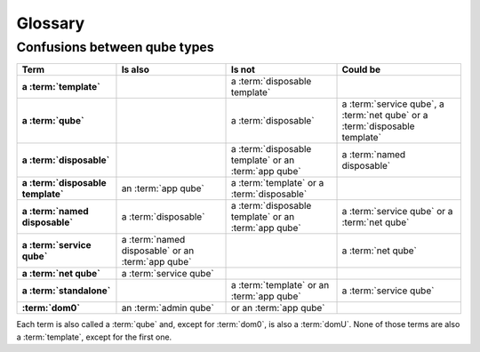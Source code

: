 ========
Glossary
========

.. glossary::

   admin qube
      A type of :term:`qube` used for administering Qubes OS.

      :Note: Currently, the only admin qube is :term:`dom0`.

   app qube
      Any :term:`qube` that does not have a root filesystem of its own. Every app qube is based on a :term:`template` from which it borrows the root filesystem.

      :See: :ref:`inheritance-and-persistence`
      :Example: *personal*, *untrusted* or *vault* qubes with the default installation
      :Previously known as: ``AppVM``, ``TemplateBasedVM``.
      :Historical note: This term originally meant “a qube intended for running user software applications” (hence the name “app”).

   disposable
      A type of temporary :term:`app qube` that self-destructs when closed. Each disposable is based on a :term:`disposable template`.

      :See: :doc:`/user/how-to-guides/how-to-use-disposables`, :ref:`inheritance-and-persistence`
      :Example: *dispXXXX* qubes when a new disposable is created
      :Previously known as: ``DisposableVM``, ``DispVM``.

   disposable template
      Any :term:`app qube` on which :term:`disposable` are based. A disposable template shares its user directories (and, indirectly, the root filesystem of the regular :term:`template` on which it is based) with all :term:`disposable` based on it.

      Every :term:`disposable` is based on a disposable template, which is in turn based on a regular :term:`template`. Disposable templates must be app qubes. They cannot be regular :term:`template`. A *disposable template* should not be confused with the concept of a regular :term:`template`. Unlike :term:`disposable`, disposable templates have the persistence properties of normal :term:`app qube`.

      :See: :ref:`user/how-to-guides/how-to-use-disposables:How to create disposable templates`, :ref:`inheritance-and-persistence`
      :Example: *default-dvm* qube
      :Previously known as: ``DisposableVM Template``, ``DVM Template``, ``DVM``.

   dom0
      :term:`domain` zero. A type of :term:`admin qube`. Also known as the **host** domain, dom0 is the initial qube started by the Xen hypervisor on boot. Dom0 runs the Xen management toolstack and has special privileges relative to other domains, such as direct access to most hardware.

      :Note: The term “dom0” is a common noun and should follow the capitalization rules of common nouns.

   domain
      In Xen, a synonym for :term:`vm`.

      :See: `“domain” on the Xen Wiki <https://wiki.xenproject.org/wiki/Domain>`__.
      :Note: This term has no official meaning in Qubes OS.

   domU
      Unprivileged :term:`domain`. Also known as **guest** domains, domUs are the counterparts to dom0. In Xen, all VMs except dom0 are domUs. By default, most domUs lack direct hardware access.

      :Usage: The term “domU” is a common noun and should follow the capitalization rules of common nouns.
      :Note: Sometimes the term :term:`vm` is used as a synonym for domU. This is technically inaccurate, as :term:`dom0` is also a VM in Xen.

   firmware
      Software that runs outside the control of the operating system. Some firmware executes on the same CPU cores as Qubes OS does, but all computers have many additional processors that the operating system does not run on, and these computers also run firmware.

      :See: :ref:`user/how-to-guides/how-to-update:firmware updates`

   HVM
      Hardware-assisted Virtual Machine. Any fully virtualized, or hardware-assisted, :term:`vm` utilizing the virtualization extensions of the host CPU. Although HVMs are typically slower than paravirtualized qubes due to the required emulation, HVMs allow the user to create domains based on any operating system.

      :See: :doc:`/user/advanced-topics/standalones-and-hvms`.

   management qube
      A :term:`qube` used for automated management of a Qubes OS installation via :doc:`/user/advanced-topics/salt`.

      :Example: *disp-mgmt-...* qubes

   named disposable
      A type of :term:`disposable` given a permanent name that continues to exist even after it is shut down and can be restarted again. Like a regular :term:`disposable`, a named disposable has no persistent state: any changes made are lost when it is shut down.

      **Notes:**

      - Only one instance of a named disposable can run at a time.

      - Like a regular :term:`disposable`, a named disposable always has the same state when it starts, namely that of the :term:`disposable template` on which it is based.

      :See: :ref:`user/how-to-guides/how-to-use-disposables:How to create named disposables`, :ref:`inheritance-and-persistence`
      :Example: *sys-net*, *sys-usb* or *sys-firewall* could be named disposables (depending on the options selected during installation)
      :Technical note: Named disposables are useful for certain :term:`service qube`, where the combination of persistent device assignment and ephemeral qube state is desirable.

   net qube
      Internally known as :term:`qube` that specifies from which qube, if any, it receives network access. Despite the name, “net qube” (or :term:`app qube` to be the :term:`service qube` ``sys-firewall``, which in turn uses ``sys-net`` as its net qube.

      If a qube does not have a net qube (i.e., its ``netvm`` property is set to ``None``), then **that qube is offline**. It is disconnected from all networking.

      :Example: *sys-firewall*
      :Previously known as: ``NetVM`` (The name of the ``netvm`` property is a holdover from that era)

   policy
      In Qubes OS, “policies” govern interactions between qubes, powered by :doc:`Qubes’ qrexec system </developer/services/qrexec>`. A single policy is a rule applied to a qube or set of qubes, that governs how and when information or assets may be shared with other qubes.

      :See: :doc:`/user/how-to-guides/how-to-edit-a-policy`
      :Example: the rules governing how files can be copied between qubes.

   qube
      A secure compartment in Qubes OS. Currently, qubes are implemented as Xen :term:`vm`, but Qubes OS is independent of its underlying compartmentalization technology. VMs could be replaced with a different technology, and qubes would still be called “qubes.”

      .. important:: The term “qube” is a common noun and should follow the capitalization rules of common nouns. For example, “I have three qubes” is correct, while “I have three Qubes” is incorrect.

      **About the use of the term:**

      - Note that starting a sentence with the plural of “qube” (i.e., “Qubes…”) can be ambiguous, since it may not be clear whether the referent is a plurality of qubes or :term:`Qubes OS`.

      - **Example usage:** “In Qubes OS, you do your banking in your ‘banking’ qube and your web surfing in your ‘untrusted’ qube. That way, if your ‘untrusted’ qube is compromised, your banking activities will remain secure.”

      - **Historical note:** The term “qube” was originally invented as an alternative to “VM” intended to make it easier for less technical users to understand Qubes OS and learn how to use it.

   Qubes OS
      A security-oriented operating system (OS). The main principle of Qubes OS is security by compartmentalization (or isolation), in which activities are compartmentalized (or isolated) in separate :term:`qube`.

      .. important:: The official name is “Qubes OS” (note the capitalization and the space between “Qubes” and “OS”). In casual conversation, this is often shortened to “Qubes.” Only in technical contexts where spaces are not permitted (e.g., in usernames) may the space be omitted, as in ``@QubesOS``.

   Qubes Windows Tools (QWT)
      A set of programs and drivers that provide integration of Windows qubes with the rest of the Qubes OS system.

      :See: :doc:`/user/templates/windows/qubes-windows-tools` and :doc:`/user/templates/windows/qubes-windows`.

   service qube
      Any :term:`app qube` or :term:`named disposable`, the primary purpose of which is to provide services to other qubes.

      :Example: *sys-net* and *sys-firewall*

   standalone
      Any :term:`qube` that has its own root filesystem and does not share it with another qube. Distinct from both :term:`template` and :term:`app qube`.

      :See: :doc:`/user/advanced-topics/standalones-and-hvms`.
      :Previously known as: ``StandaloneVM``.

   template
      Any :term:`qube` that shares its root filesystem with another qube. A qube that is borrowing a template’s root filesystem is known as an :term:`app qube` and is said to be “based on” the template. Templates are intended for installing and updating software applications, but not for running them.

      - No template is an :term:`app qube`.

      - A template cannot be based on another template.

      - Regular templates cannot function as :term:`disposable template`. (Disposable templates must be app qubes.)

      :See: :doc:`/user/templates/templates`
      :Example: fedora-|fedora-version|-xfce, debian-|debian-version|-xfce or whonix-workstation-|whonix-version|
      :Previously known as: ``TemplateVM``

   VM
      An abbreviation for “virtual machine.” A software implementation of a computer that provides the functionality of a physical machine.

      :Note: if possible, the term :term:`qube` is encouraged instead of *VM*

Confusions between qube types
-----------------------------

.. list-table::
   :header-rows: 1
   :stub-columns: 1
   :width: 100%

   * - Term
     - Is also
     - Is not
     - Could be

   * - a :term:`template`
     -
     - a :term:`disposable template`
     -

   * - a :term:`qube`
     -
     - a :term:`disposable`
     - a :term:`service qube`, a :term:`net qube` or a :term:`disposable template`

   * - a :term:`disposable`
     -
     - a :term:`disposable template` or an :term:`app qube`
     - a :term:`named disposable`

   * - a :term:`disposable template`
     - an :term:`app qube`
     - a :term:`template` or a :term:`disposable`
     -

   * - a :term:`named disposable`
     - a :term:`disposable`
     - a :term:`disposable template` or an :term:`app qube`
     - a :term:`service qube` or a :term:`net qube`

   * - a :term:`service qube`
     - a :term:`named disposable` or an :term:`app qube`
     -
     - a :term:`net qube`

   * - a :term:`net qube`
     - a :term:`service qube`
     -
     -

   * - a :term:`standalone`
     -
     - a :term:`template` or an :term:`app qube`
     - a :term:`service qube`

   * - :term:`dom0`
     - an :term:`admin qube`
     - or an :term:`app qube`
     -

Each term is also called a :term:`qube` and, except for :term:`dom0`, is also a :term:`domU`. None of those terms are also a :term:`template`, except for the first one.
